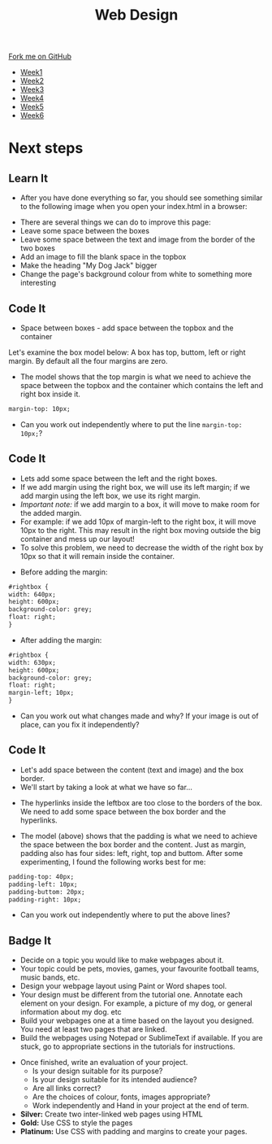 #+STARTUP:indent
#+HTML_HEAD: <link rel="stylesheet" type="text/css" href="css/styles.css"/>
#+HTML_HEAD_EXTRA: <link href='http://fonts.googleapis.com/css?family=Ubuntu+Mono|Ubuntu' rel='stylesheet' type='text/css'>
#+HTML_HEAD_EXTRA: <script src="http://ajax.googleapis.com/ajax/libs/jquery/1.9.1/jquery.min.js" type="text/javascript"></script>
#+HTML_HEAD_EXTRA: <script src="js/navbar.js" type="text/javascript"></script>
#+OPTIONS: f:nil author:nil num:nil creator:nil timestamp:nil toc:nil html-style:nil

#+TITLE: Web Design
#+AUTHOR: Xiaohui Ellis

#+BEGIN_HTML
  <div class="github-fork-ribbon-wrapper left">
    <div class="github-fork-ribbon">
      <a href="https://github.com/stsb11/7-CS-webDesign">Fork me on GitHub</a>
    </div>
  </div>
<div id="stickyribbon">
    <ul>
      <li><a href="1_Lesson.html">Week1</a></li>
      <li><a href="2_Lesson.html">Week2</a></li>
      <li><a href="3_Lesson.html">Week3</a></li>
      <li><a href="4_Lesson.html">Week4</a></li>
      <li><a href="5_Lesson.html">Week5</a></li>
      <li><a href="6_Lesson.html">Week6</a></li>
    </ul>
  </div>
#+END_HTML
* COMMENT Use as a template
:PROPERTIES:
:HTML_CONTAINER_CLASS: activity
:END:
** Learn It
:PROPERTIES:
:HTML_CONTAINER_CLASS: learn
:END:

** Research It
:PROPERTIES:
:HTML_CONTAINER_CLASS: research
:END:

** Design It
:PROPERTIES:
:HTML_CONTAINER_CLASS: design
:END:

** Build It
:PROPERTIES:
:HTML_CONTAINER_CLASS: build
:END:

** Test It
:PROPERTIES:
:HTML_CONTAINER_CLASS: test
:END:

** Run It
:PROPERTIES:
:HTML_CONTAINER_CLASS: run
:END:

** Document It
:PROPERTIES:
:HTML_CONTAINER_CLASS: document
:END:

** Code It
:PROPERTIES:
:HTML_CONTAINER_CLASS: code
:END:

** Program It
:PROPERTIES:
:HTML_CONTAINER_CLASS: program
:END:

** Try It
:PROPERTIES:
:HTML_CONTAINER_CLASS: try
:END:

** Badge It
:PROPERTIES:
:HTML_CONTAINER_CLASS: badge
:END:

** Save It
:PROPERTIES:
:HTML_CONTAINER_CLASS: save
:END:

* Next steps
:PROPERTIES:
:HTML_CONTAINER_CLASS: activity
:END:
** Learn It
:PROPERTIES:
:HTML_CONTAINER_CLASS: learn
:END:
- After you have done everything so far, you should see something similar to the following image when you open your index.html in a browser:
[[./img/page-8.png]]
- There are several things we can do to improve this page:
- Leave some space between the boxes
- Leave some space between the text and image from the border of the two boxes
- Add an image to fill the blank space in the topbox
- Make the heading "My Dog Jack" bigger
- Change the page's background colour from white to something more interesting
[[./img/page-finish.png]]
** Code It
:PROPERTIES:
:HTML_CONTAINER_CLASS: code
:END:
- Space between boxes - add space between the topbox and the container
Let's examine the box model below: A box has top, buttom, left or right margin. By default all the four margins are zero.
- The model shows that the top margin is what we need to achieve the space between the topbox and the container which contains the left and right box inside it.
 
#+begin_src html
margin-top: 10px;
#+end_src

- Can you work out independently where to put the line =margin-top: 10px;=?

** Code It
:PROPERTIES:
:HTML_CONTAINER_CLASS: code
:END:
- Lets add some space between the left and the right boxes.
- If we add margin using the right box, we will use its left margin; if we add margin using the left box, we use its right margin.
- /Important note:/ if we add margin to a box, it will move to make room for the added margin. 
- For example: if we add 10px of margin-left to the right box, it will move 10px to the right. This may result in the right box moving outside the big container and mess up our layout! 
- To solve this problem, we need to decrease the width of the right box by 10px so that it will remain inside the container.


- Before adding the margin:
#+begin_src html
#rightbox {
width: 640px;
height: 600px;
background-color: grey;
float: right;
} 
#+end_src


- After adding the margin:

#+begin_src html
#rightbox {
width: 630px;
height: 600px;
background-color: grey;
float: right;
margin-left; 10px;
}
#+end_src

- Can you work out what changes made and why? If your image is out of place, can you fix it independently?
** Code It
:PROPERTIES:
:HTML_CONTAINER_CLASS: code
:END:
- Let's add space between the content (text and image) and the box border.
- We'll start by taking a look at what we have so far...
[[./img/page-9.png]]
- The hyperlinks inside the leftbox are too close to the borders of the box. We need to add some space between the box border and the hyperlinks.
[[./img/box-model.gif]]
- The model (above) shows that the padding is what we need to achieve the space between the box border and the content. Just as margin, padding also has four sides: left, right, top and buttom. After some experimenting, I found the following works best for me: 

#+begin_src html
padding-top: 40px; 
padding-left: 10px;
padding-buttom: 20px;
padding-right: 10px;
#+end_src

- Can you work out independently where to put the above lines?
** Badge It
:PROPERTIES:
:HTML_CONTAINER_CLASS: code
:END:
- Decide on a topic you would like to make webpages about it.
- Your topic could be pets, movies, games, your favourite football teams, music bands, etc.
- Design your webpage layout using Paint or Word shapes tool.
- Your design must be different from the tutorial one. Annotate each element on your design. For example, a picture of my dog, or general information about my dog. etc
- Build your webpages one at a time based on the layout you designed. You need at least two pages that are linked.
- Build the webpages using Notepad or SublimeText if available. If you are stuck, go to appropriate sections in the tutorials for instructions.


- Once finished, write an evaluation of your project.
  - Is your design suitable for its purpose?
  - Is your design suitable for its intended audience?
  - Are all links correct?
  - Are the choices of colour, fonts, images appropriate?
  - Work independently and Hand in your project at the end of term.


- *Silver:* Create two inter-linked web pages using HTML
- *Gold:* Use CSS to style the pages
- *Platinum:* Use CSS with padding and margins to create your pages.
